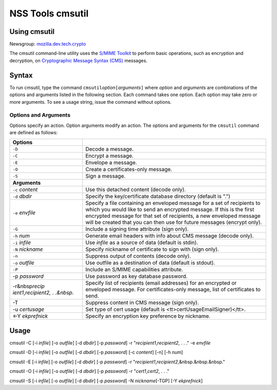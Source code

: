 .. _Mozilla_Projects_NSS_tools_NSS_Tools_cmsutil:

=================
NSS Tools cmsutil
=================
.. _Using_cmsutil:

Using cmsutil
-------------

| Newsgroup:
  `mozilla.dev.tech.crypto <news://news.mozilla.org/mozilla.dev.tech.crypto>`__

The cmsutil command-line utility uses the `S/MIME Toolkit <../smime/>`__
to perform basic operations, such as encryption and decryption, on
`Cryptographic Message
Syntax (CMS) <http://www.ietf.org/rfc/rfc2630.txt>`__ messages.

.. _Syntax_2:

Syntax
------

To run cmsutil, type the command
``cmsutil``\ *option*\ ``[``\ *arguments*\ ``]`` where *option* and
*arguments* are combinations of the options and arguments listed in the
following section. Each command takes one option. Each option may take
zero or more arguments. To see a usage string, issue the command without
options.

.. _Options_and_Arguments:

Options and Arguments
~~~~~~~~~~~~~~~~~~~~~

Options specify an action. Option arguments modify an action. The
options and arguments for the ``cmsutil`` command are defined as
follows:

+----------------------------------+----------------------------------+
| **Options**                      |                                  |
+----------------------------------+----------------------------------+
| ``-D``                           | Decode a message.                |
+----------------------------------+----------------------------------+
| ``-C``                           | Encrypt a message.               |
+----------------------------------+----------------------------------+
| ``-E``                           | Envelope a message.              |
+----------------------------------+----------------------------------+
| ``-O``                           | Create a certificates-only       |
|                                  | message.                         |
+----------------------------------+----------------------------------+
| ``-S``                           | Sign a message.                  |
+----------------------------------+----------------------------------+
| **Arguments**                    |                                  |
+----------------------------------+----------------------------------+
| ``-c`` *content*                 | Use this detached content        |
|                                  | (decode only).                   |
+----------------------------------+----------------------------------+
| ``-d`` *dbdir*                   | Specify the key/certificate      |
|                                  | database directory (default is   |
|                                  | ".")                             |
+----------------------------------+----------------------------------+
| ``-e`` *envfile*                 | Specify a file containing an     |
|                                  | enveloped message for a set of   |
|                                  | recipients to which you would    |
|                                  | like to send an encrypted        |
|                                  | message. If this is the first    |
|                                  | encrypted message for that set   |
|                                  | of recipients, a new enveloped   |
|                                  | message will be created that you |
|                                  | can then use for future messages |
|                                  | (encrypt only).                  |
+----------------------------------+----------------------------------+
| ``-G``                           | Include a signing time attribute |
|                                  | (sign only).                     |
+----------------------------------+----------------------------------+
| ``-h`` *num*                     | Generate email headers with info |
|                                  | about CMS message (decode only). |
+----------------------------------+----------------------------------+
| ``-i`` *infile*                  | Use *infile* as a source of data |
|                                  | (default is stdin).              |
+----------------------------------+----------------------------------+
| ``-N`` *nickname*                | Specify nickname of certificate  |
|                                  | to sign with (sign only).        |
+----------------------------------+----------------------------------+
| ``-n``                           | Suppress output of contents      |
|                                  | (decode only).                   |
+----------------------------------+----------------------------------+
| ``-o`` *outfile*                 | Use outfile as a destination of  |
|                                  | data (default is stdout).        |
+----------------------------------+----------------------------------+
| ``-P``                           | Include an S/MIME capabilities   |
|                                  | attribute.                       |
+----------------------------------+----------------------------------+
| -p *password*                    | Use password as key database     |
|                                  | password.                        |
+----------------------------------+----------------------------------+
| -r&nbsp\ *recip                  | Specify list of recipients       |
| ient1*,\ *recipient2, . .&nbsp.* | (email addresses) for an         |
|                                  | encrypted or enveloped message.  |
|                                  | For certificates-only message,   |
|                                  | list of certificates to send.    |
+----------------------------------+----------------------------------+
| -T                               | Suppress content in CMS message  |
|                                  | (sign only).                     |
+----------------------------------+----------------------------------+
| -u *certusage*                   | Set type of cert usage (default  |
|                                  | is                               |
|                                  | <tt>certUsageEmailSigner)</tt>.  |
+----------------------------------+----------------------------------+
| <-Y *ekprefnick*                 | Specify an encryption key        |
|                                  | preference by nickname.          |
+----------------------------------+----------------------------------+

.. _Usage:

Usage
-----

cmsutil -C [-i *infile*] [-o *outfile*] [-d *dbdir*] [-p *password*] -r
"*recipient1*,\ *recipient2*, . . ." -e *envfile*

cmsutil -D [-i *infile*] [-o *outfile*] [-d *dbdir*] [-p *password*] [-c
*content*] [-n] [-h *num*]

cmsutil -E [-i *infile*] [-o *outfile*] [-d *dbdir*] [-p *password*] -r
"*recipient1*,\ *recipient2*,&nbsp.&nbsp.&nbsp."

cmsutil -O [-i *infile*] [-o *outfile*] [-d *dbdir*] [-p *password*] -r
"*cert1*,\ *cert2*, . . ."

cmsutil -S [-i *infile*] [-o *outfile*] [-d *dbdir*] [-p *password*] -N
*nickname*\ [-TGP] [-Y *ekprefnick*]